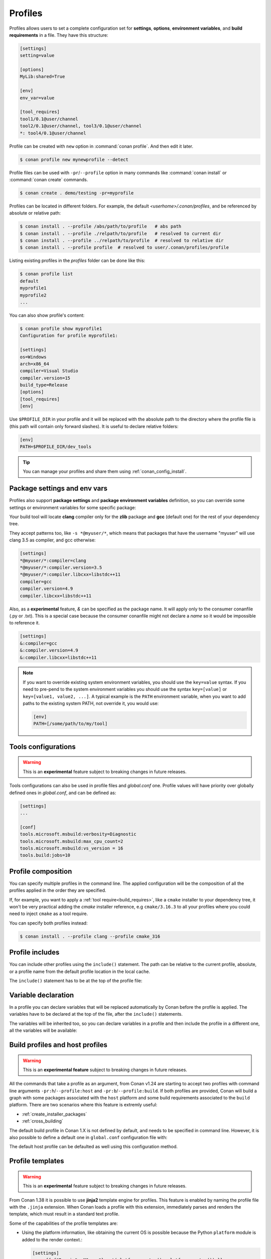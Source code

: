 .. _profiles:

Profiles
=========

Profiles allows users to set a complete configuration set for **settings**, **options**, **environment variables**, and **build
requirements** in a file. They have this structure:

.. code-block:: text

    [settings]
    setting=value

    [options]
    MyLib:shared=True

    [env]
    env_var=value

    [tool_requires]
    tool1/0.1@user/channel
    tool2/0.1@user/channel, tool3/0.1@user/channel
    *: tool4/0.1@user/channel

Profile can be created with ``new`` option in :command:`conan profile`. And then edit it later.

.. code-block:: bash

    $ conan profile new mynewprofile --detect

Profile files can be used with ``-pr``/``--profile`` option in many commands like :command:`conan install` or :command:`conan create` commands.

.. code-block:: bash

    $ conan create . demo/testing -pr=myprofile

Profiles can be located in different folders. For example, the default *<userhome>/.conan/profiles*, and be referenced by absolute or
relative path:

.. code-block:: bash

    $ conan install . --profile /abs/path/to/profile   # abs path
    $ conan install . --profile ./relpath/to/profile   # resolved to current dir
    $ conan install . --profile ../relpath/to/profile  # resolved to relative dir
    $ conan install . --profile profile  # resolved to user/.conan/profiles/profile

Listing existing profiles in the *profiles* folder can be done like this:

.. code-block:: bash

    $ conan profile list
    default
    myprofile1
    myprofile2
    ...

You can also show profile's content:

.. code-block:: bash

    $ conan profile show myprofile1
    Configuration for profile myprofile1:

    [settings]
    os=Windows
    arch=x86_64
    compiler=Visual Studio
    compiler.version=15
    build_type=Release
    [options]
    [tool_requires]
    [env]

Use ``$PROFILE_DIR`` in your profile and it will be replaced with the absolute path to
the directory where the profile file is (this path will contain only forward slashes).
It is useful to declare relative folders:

.. code-block:: text

    [env]
    PATH=$PROFILE_DIR/dev_tools

.. tip::

    You can manage your profiles and share them using :ref:`conan_config_install`.

Package settings and env vars
-----------------------------

Profiles also support **package settings** and **package environment variables** definition, so you can override some settings or
environment variables for some specific package:

.. code-block:: text
   :caption: *.conan/profiles/zlib_with_clang*

    [settings]
    zlib:compiler=clang
    zlib:compiler.version=3.5
    zlib:compiler.libcxx=libstdc++11
    compiler=gcc
    compiler.version=4.9
    compiler.libcxx=libstdc++11

    [env]
    zlib:CC=/usr/bin/clang
    zlib:CXX=/usr/bin/clang++

Your build tool will locate **clang** compiler only for the **zlib** package and **gcc** (default one) for the rest of your dependency tree.

They accept patterns too, like ``-s *@myuser/*``, which means that packages that have the username "myuser" will use clang 3.5 as compiler, and gcc otherwise:

.. code-block:: text

    [settings]
    *@myuser/*:compiler=clang
    *@myuser/*:compiler.version=3.5
    *@myuser/*:compiler.libcxx=libstdc++11
    compiler=gcc
    compiler.version=4.9
    compiler.libcxx=libstdc++11

Also, as a **experimental** feature, `&` can be specified as the package name. It will apply only to the consumer conanfile (.py or .txt).
This is a special case because the consumer conanfile might not declare a `name` so it would be impossible to reference it.

.. code-block:: text

    [settings]
    &:compiler=gcc
    &:compiler.version=4.9
    &:compiler.libcxx=libstdc++11

.. note::

    If you want to override existing system environment variables, you should use the ``key=value`` syntax. If you need to pre-pend to the
    system environment variables you should use the syntax ``key=[value]`` or ``key=[value1, value2, ...]``. A typical example is the
    ``PATH`` environment variable, when you want to add paths to the existing system PATH, not override it, you would use:

    .. code-block:: text

        [env]
        PATH=[/some/path/to/my/tool]

Tools configurations
--------------------

.. warning::

    This is an **experimental** feature subject to breaking changes in future releases.

Tools configurations can also be used in profile files and *global.conf* one. Profile values will have priority over globally defined ones in *global.conf*, and can be defined as:

.. code-block:: text

    [settings]
    ...

    [conf]
    tools.microsoft.msbuild:verbosity=Diagnostic
    tools.microsoft.msbuild:max_cpu_count=2
    tools.microsoft.msbuild:vs_version = 16
    tools.build:jobs=10

.. seealso::

    You can see more information about configurations in :ref:`global.conf section <global_conf>`.


Profile composition
-------------------

You can specify multiple profiles in the command line. The applied configuration will be the composition
of all the profiles applied in the order they are specified.

If, for example, you want to apply a :ref:`tool require<build_requires>`, like a ``cmake`` installer to your dependency tree,
it won't be very practical adding the `cmake` installer reference, e.g  ``cmake/3.16.3`` to all your profiles where you could
need to inject ``cmake`` as a tool require.

You can specify both profiles instead:

.. code-block:: text
   :caption: *.conan/profiles/cmake_316*

    [tool_requires]
    cmake/3.16.3

.. code-block:: bash

   $ conan install . --profile clang --profile cmake_316

Profile includes
----------------

You can include other profiles using the ``include()`` statement. The path can be relative to the current profile, absolute, or a profile
name from the default profile location in the local cache.

The ``include()`` statement has to be at the top of the profile file:

.. code-block:: text
   :caption: *gcc_49*

    [settings]
    compiler=gcc
    compiler.version=4.9
    compiler.libcxx=libstdc++11

.. code-block:: text
   :caption: *myprofile*

    include(gcc_49)

    [settings]
    zlib:compiler=clang
    zlib:compiler.version=3.5
    zlib:compiler.libcxx=libstdc++11

    [env]
    zlib:CC=/usr/bin/clang
    zlib:CXX=/usr/bin/clang++

Variable declaration
--------------------

In a profile you can declare variables that will be replaced automatically by Conan before the profile is applied. The variables have to be
declared at the top of the file, after the ``include()`` statements.

.. code-block:: text
   :caption: *myprofile*

   include(gcc_49)
   CLANG=/usr/bin/clang

   [settings]
   zlib:compiler=clang
   zlib:compiler.version=3.5
   zlib:compiler.libcxx=libstdc++11

   [env]
   zlib:CC=$CLANG/clang
   zlib:CXX=$CLANG/clang++

The variables will be inherited too, so you can declare variables in a profile and then include the profile in a different one, all the
variables will be available:

.. code-block:: text
   :caption: *gcc_49*

   GCC_PATH=/my/custom/toolchain/path/

   [settings]
   compiler=gcc
   compiler.version=4.9
   compiler.libcxx=libstdc++11

.. code-block:: text
   :caption: *myprofile*

   include(gcc_49)

   [settings]
   zlib:compiler=clang
   zlib:compiler.version=3.5
   zlib:compiler.libcxx=libstdc++11

   [env]
   zlib:CC=$GCC_PATH/gcc
   zlib:CXX=$GCC_PATH/g++


.. _build_profiles_and_host_profiles:

Build profiles and host profiles
--------------------------------

.. warning::

    This is an **experimental feature** subject to breaking changes in future releases.


All the commands that take a profile as an argument, from Conan v1.24 are starting to accept two profiles with
command line arguments ``-pr:h``/``--profile:host`` and ``-pr:b``/``--profile:build``. If both profiles are
provided, Conan will build a graph with some packages associated with the ``host`` platform and some build
requirements associated to the ``build`` platform. There are two scenarios where this feature is
extremly useful:

* :ref:`create_installer_packages`
* :ref:`cross_building`

The default build profile in Conan 1.X is not defined by default, and needs to be specified in command line.
However, it is also possible to define a default one in ``global.conf`` configuration file with:

.. code-block:: text
   :caption: *global.conf*

    core:default_build_profile=default
    core:default_profile=linux_armv8

The default host profile can be defaulted as well using this configuration method.


Profile templates
-----------------

.. warning::

    This is an **experimental** feature subject to breaking changes in future releases.


From Conan 1.38 it is possible to use **jinja2** template engine for profiles. This feature is
enabled by naming the profile file with the ``.jinja`` extension. When Conan loads a profile with
this extension, immediately parses and renders the template, which must result in a standard
text profile.

Some of the capabilities of the profile templates are:

- Using the platform information, like obtaining the current OS is possible because the
  Python ``platform`` module is added to the render context.:

  .. code:: jinja

     [settings]
     os = {{ {"Darwin": "Macos"}.get(platform.system(), platform.system()) }}

- Reading environment variables can be done because the Python ``os`` module is added
  to the render context.:

  .. code:: jinja

     [settings]
     build_type = {{ os.getenv("MY_BUILD_TYPE") }}

- Defining your own variables and using them in the profile:

  .. code:: jinja

     {% set a = "FreeBSD" %}
     [settings]
     os = {{ a }}

- Joining and defining paths, including referencing the current profile directory. For
  example, defining a toolchain which file is located besides the profile can be done.
  Besides the ``os`` Python module, the variable ``profile_dir`` pointing to the current profile
  folder is added to the context.

  .. code:: jinja

       [conf]
       tools.cmake.cmaketoolchain:toolchain_file = {{ os.path.join(profile_dir, "toolchain.cmake") }}

- Including or importing other files from ``profiles`` folder:

  .. code-block:: jinja
     :caption: profile_vars.jinja

     {% set a = "Debug" %}

  .. code-block:: jinja
     :caption: profile1.jinja

     {% import "profile_vars.jinja" as vars %}
     [settings]
     build_type = {{ vars.a }}

- Any other feature supported by *jinja2* is possible: for loops, if-else, etc. This
  would be useful to define custom per-package settings or options for multiple packages
  in a large dependency graph.

Examples
--------

If you are working with Linux and you usually work with **gcc** compiler, but you have installed **clang** compiler and want to install some
package for ``clang`` compiler, you could do:

- Create a ``.conan/profiles/clang`` file:

.. code-block:: text

   [settings]
   compiler=clang
   compiler.version=3.5
   compiler.libcxx=libstdc++11

   [env]
   CC=/usr/bin/clang
   CXX=/usr/bin/clang++

- Execute an install command passing the :command:`--profile` or :command:`-pr` parameter:

.. code-block:: bash

   $ conan install . --profile clang

Without profiles you would have needed to set CC and CXX variables in the environment to point to your clang compiler and use :command:`-s`
parameters to specify the settings:

.. code-block:: bash

    $ export CC=/usr/bin/clang
    $ export CXX=/usr/bin/clang++
    $ conan install -s compiler=clang -s compiler.version=3.5 -s compiler.libcxx=libstdc++11

A profile can also be used in :command:`conan create` and :command:`conan info`:

.. code-block:: bash

    $ conan create . demo/testing --profile clang

.. seealso::

    - Check the section :ref:`build_requires` to read more about its usage in a profile.
    - Check :ref:`conan_profile` and :ref:`default_profile` for full reference.
    - Related section: :ref:`cross_building`.
